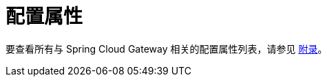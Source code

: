 [[configuration-properties]]
= 配置属性
:page-section-summary-toc: 1

要查看所有与 Spring Cloud Gateway 相关的配置属性列表，请参见 link:../appendix.html[附录]。